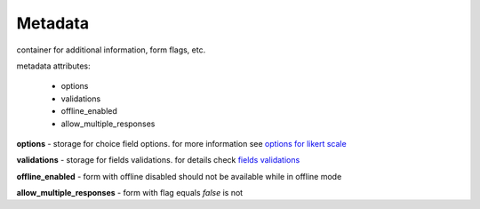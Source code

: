 Metadata
========

container for additional information, form flags, etc.

metadata attributes:

	- options
	- validations
	- offline_enabled
	- allow_multiple_responses

**options** - storage for choice field options. for more information see `options for likert scale </en/latest/fields.html#options-for-likert-scale>`_

**validations** - storage for fields validations. for details check `fields validations </en/latest/fields.html#fields-validations>`_

**offline_enabled** - form with offline disabled should not be available while in offline mode

**allow_multiple_responses** - form with flag equals `false` is not
